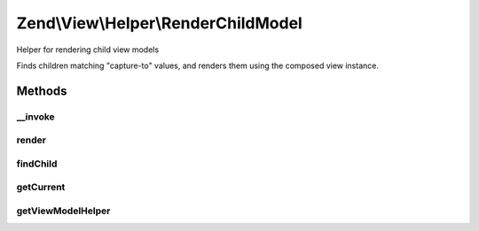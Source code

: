 .. View/Helper/RenderChildModel.php generated using docpx on 01/30/13 03:32am


Zend\\View\\Helper\\RenderChildModel
====================================

Helper for rendering child view models

Finds children matching "capture-to" values, and renders them using the
composed view instance.

Methods
+++++++

__invoke
--------

.. function:: __invoke()


    Invoke as a function
    
    Proxies to {render()}.

    :param string: 

    :rtype: string 



render
------

.. function:: render()


    Render a model
    
    If a matching child model is found, it is rendered. If not, an empty
    string is returned.

    :param string: 

    :rtype: string 



findChild
---------

.. function:: findChild()


    Find the named child model
    
    Iterates through the current view model, looking for a child model that
    has a captureTo value matching the requested $child. If found, that child
    model is returned; otherwise, a boolean false is returned.

    :param string: 

    :rtype: false|Model 



getCurrent
----------

.. function:: getCurrent()


    Get the current view model


    :rtype: null|Model 



getViewModelHelper
------------------

.. function:: getViewModelHelper()


    Retrieve the view model helper

    :rtype: ViewModel 



